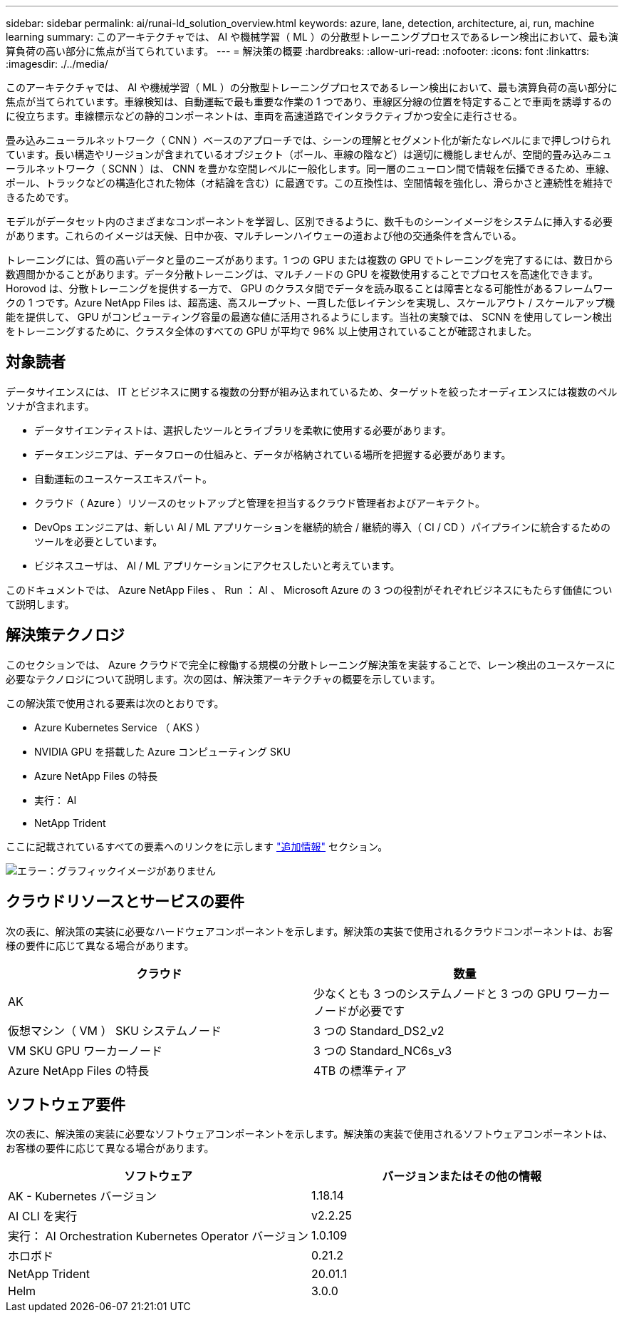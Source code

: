 ---
sidebar: sidebar 
permalink: ai/runai-ld_solution_overview.html 
keywords: azure, lane, detection, architecture, ai, run, machine learning 
summary: このアーキテクチャでは、 AI や機械学習（ ML ）の分散型トレーニングプロセスであるレーン検出において、最も演算負荷の高い部分に焦点が当てられています。 
---
= 解決策の概要
:hardbreaks:
:allow-uri-read: 
:nofooter: 
:icons: font
:linkattrs: 
:imagesdir: ./../media/


[role="lead"]
このアーキテクチャでは、 AI や機械学習（ ML ）の分散型トレーニングプロセスであるレーン検出において、最も演算負荷の高い部分に焦点が当てられています。車線検知は、自動運転で最も重要な作業の 1 つであり、車線区分線の位置を特定することで車両を誘導するのに役立ちます。車線標示などの静的コンポーネントは、車両を高速道路でインタラクティブかつ安全に走行させる。

畳み込みニューラルネットワーク（ CNN ）ベースのアプローチでは、シーンの理解とセグメント化が新たなレベルにまで押しつけられています。長い構造やリージョンが含まれているオブジェクト（ポール、車線の陰など）は適切に機能しませんが、空間的畳み込みニューラルネットワーク（ SCNN ）は、 CNN を豊かな空間レベルに一般化します。同一層のニューロン間で情報を伝播できるため、車線、ポール、トラックなどの構造化された物体（オ結論を含む）に最適です。この互換性は、空間情報を強化し、滑らかさと連続性を維持できるためです。

モデルがデータセット内のさまざまなコンポーネントを学習し、区別できるように、数千ものシーンイメージをシステムに挿入する必要があります。これらのイメージは天候、日中か夜、マルチレーンハイウェーの道および他の交通条件を含んでいる。

トレーニングには、質の高いデータと量のニーズがあります。1 つの GPU または複数の GPU でトレーニングを完了するには、数日から数週間かかることがあります。データ分散トレーニングは、マルチノードの GPU を複数使用することでプロセスを高速化できます。Horovod は、分散トレーニングを提供する一方で、 GPU のクラスタ間でデータを読み取ることは障害となる可能性があるフレームワークの 1 つです。Azure NetApp Files は、超高速、高スループット、一貫した低レイテンシを実現し、スケールアウト / スケールアップ機能を提供して、 GPU がコンピューティング容量の最適な値に活用されるようにします。当社の実験では、 SCNN を使用してレーン検出をトレーニングするために、クラスタ全体のすべての GPU が平均で 96% 以上使用されていることが確認されました。



== 対象読者

データサイエンスには、 IT とビジネスに関する複数の分野が組み込まれているため、ターゲットを絞ったオーディエンスには複数のペルソナが含まれます。

* データサイエンティストは、選択したツールとライブラリを柔軟に使用する必要があります。
* データエンジニアは、データフローの仕組みと、データが格納されている場所を把握する必要があります。
* 自動運転のユースケースエキスパート。
* クラウド（ Azure ）リソースのセットアップと管理を担当するクラウド管理者およびアーキテクト。
* DevOps エンジニアは、新しい AI / ML アプリケーションを継続的統合 / 継続的導入（ CI / CD ）パイプラインに統合するためのツールを必要としています。
* ビジネスユーザは、 AI / ML アプリケーションにアクセスしたいと考えています。


このドキュメントでは、 Azure NetApp Files 、 Run ： AI 、 Microsoft Azure の 3 つの役割がそれぞれビジネスにもたらす価値について説明します。



== 解決策テクノロジ

このセクションでは、 Azure クラウドで完全に稼働する規模の分散トレーニング解決策を実装することで、レーン検出のユースケースに必要なテクノロジについて説明します。次の図は、解決策アーキテクチャの概要を示しています。

この解決策で使用される要素は次のとおりです。

* Azure Kubernetes Service （ AKS ）
* NVIDIA GPU を搭載した Azure コンピューティング SKU
* Azure NetApp Files の特長
* 実行： AI
* NetApp Trident


ここに記載されているすべての要素へのリンクをに示します link:runai-ld_additional_information.html["追加情報"] セクション。

image:runai-ld_image2.png["エラー：グラフィックイメージがありません"]



== クラウドリソースとサービスの要件

次の表に、解決策の実装に必要なハードウェアコンポーネントを示します。解決策の実装で使用されるクラウドコンポーネントは、お客様の要件に応じて異なる場合があります。

|===
| クラウド | 数量 


| AK | 少なくとも 3 つのシステムノードと 3 つの GPU ワーカーノードが必要です 


| 仮想マシン（ VM ） SKU システムノード | 3 つの Standard_DS2_v2 


| VM SKU GPU ワーカーノード | 3 つの Standard_NC6s_v3 


| Azure NetApp Files の特長 | 4TB の標準ティア 
|===


== ソフトウェア要件

次の表に、解決策の実装に必要なソフトウェアコンポーネントを示します。解決策の実装で使用されるソフトウェアコンポーネントは、お客様の要件に応じて異なる場合があります。

|===
| ソフトウェア | バージョンまたはその他の情報 


| AK - Kubernetes バージョン | 1.18.14 


| AI CLI を実行 | v2.2.25 


| 実行： AI Orchestration Kubernetes Operator バージョン | 1.0.109 


| ホロボド | 0.21.2 


| NetApp Trident | 20.01.1 


| Helm | 3.0.0 
|===